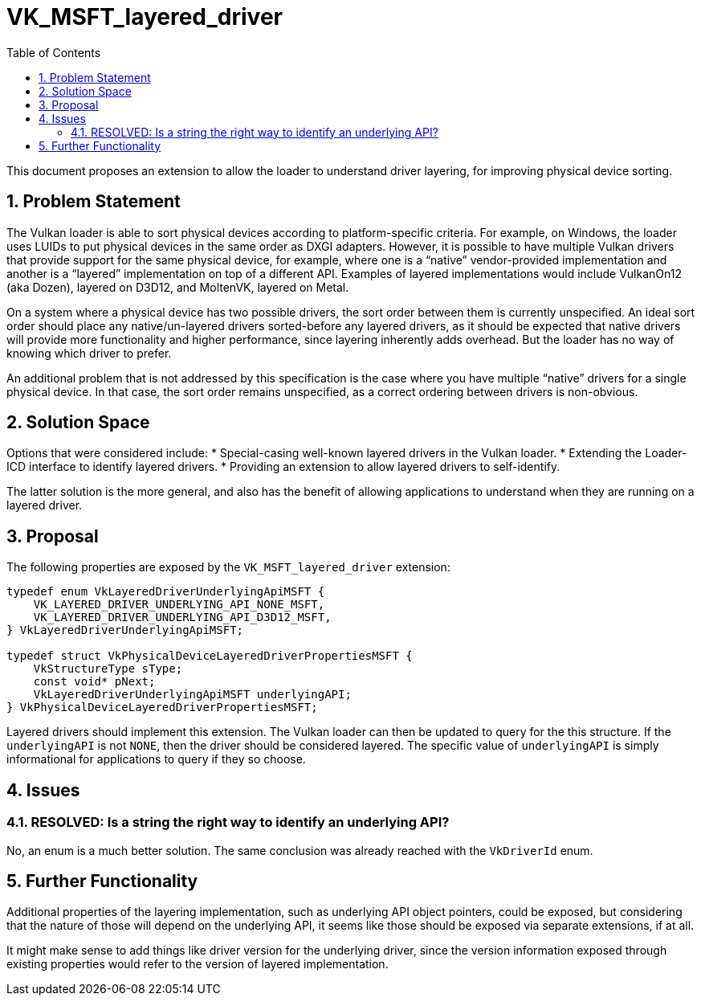 // Copyright 2021-2025 The Khronos Group Inc.
//
// SPDX-License-Identifier: CC-BY-4.0

= VK_MSFT_layered_driver
:toc: left
:docs: https://docs.vulkan.org/spec/latest/
:extensions: {docs}appendices/extensions.html#
:sectnums:

This document proposes an extension to allow the loader to understand
driver layering, for improving physical device sorting.

== Problem Statement

The Vulkan loader is able to sort physical devices according to
platform-specific criteria. For example, on Windows, the loader uses LUIDs
to put physical devices in the same order as DXGI adapters. However, it is
possible to have multiple Vulkan drivers that provide support for the same
physical device, for example, where one is a "`native`" vendor-provided
implementation and another is a "`layered`" implementation on top of a
different API. Examples of layered implementations would include VulkanOn12
(aka Dozen), layered on D3D12, and MoltenVK, layered on Metal.

On a system where a physical device has two possible drivers, the sort
order between them is currently unspecified. An ideal sort order
should place any native/un-layered drivers sorted-before any layered
drivers, as it should be expected that native drivers will provide more
functionality and higher performance, since layering inherently adds
overhead. But the loader has no way of knowing which driver to prefer.

An additional problem that is not addressed by this specification is the
case where you have multiple "`native`" drivers for a single physical device.
In that case, the sort order remains unspecified, as a correct ordering
between drivers is non-obvious.

== Solution Space

Options that were considered include:
* Special-casing well-known layered drivers in the Vulkan loader.
* Extending the Loader-ICD interface to identify layered drivers.
* Providing an extension to allow layered drivers to self-identify.

The latter solution is the more general, and also has the benefit of
allowing applications to understand when they are running on a layered
driver.

== Proposal

The following properties are exposed by the `VK_MSFT_layered_driver`
extension:
[source,c]
----
typedef enum VkLayeredDriverUnderlyingApiMSFT {
    VK_LAYERED_DRIVER_UNDERLYING_API_NONE_MSFT,
    VK_LAYERED_DRIVER_UNDERLYING_API_D3D12_MSFT,
} VkLayeredDriverUnderlyingApiMSFT;

typedef struct VkPhysicalDeviceLayeredDriverPropertiesMSFT {
    VkStructureType sType;
    const void* pNext;
    VkLayeredDriverUnderlyingApiMSFT underlyingAPI;
} VkPhysicalDeviceLayeredDriverPropertiesMSFT;
----

Layered drivers should implement this extension. The Vulkan loader can then
be updated to query for the this structure. If the `underlyingAPI` is not
`NONE`, then the driver should be considered layered. The specific value of
`underlyingAPI` is simply informational for applications to query if they
so choose.

== Issues

=== RESOLVED: Is a string the right way to identify an underlying API?

No, an enum is a much better solution. The same conclusion was already
reached with the `VkDriverId` enum.

== Further Functionality

Additional properties of the layering implementation, such as underlying
API object pointers, could be exposed, but considering that the nature of
those will depend on the underlying API, it seems like those should be
exposed via separate extensions, if at all.

It might make sense to add things like driver version for the underlying
driver, since the version information exposed through existing properties
would refer to the version of layered implementation.
